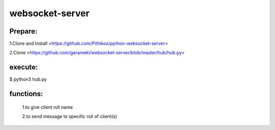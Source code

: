 ================
websocket-server
================

Prepare:
--------
1.Clone and Install  <https://github.com/Pithikos/python-websocket-server>

2.Clone <https://github.com/garameki/websocket-server/blob/master/hub/hub.py>

execute:
--------
$ python3 hub.py


functions:
----------

  1.to give client roll name

  2.to send message to specific roll of client(s)
  


